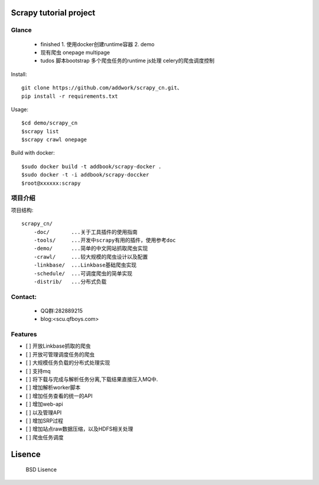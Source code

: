 Scrapy  tutorial project
====================================

Glance
----------
 * finished
   1. 使用docker创建runtime容器
   2. demo

 * 现有爬虫
   onepage
   multipage

 * tudos
   脚本bootstrap
   多个爬虫任务的runtime
   js处理
   celery的爬虫调度控制

Install::

    git clone https://github.com/addwork/scrapy_cn.git、
    pip install -r requirements.txt

Usage::

    $cd demo/scrapy_cn
    $scrapy list
    $scrapy crawl onepage

Build with docker::

    $sudo docker build -t addbook/scrapy-docker .
    $sudo docker -t -i addbook/scrapy-doccker
    $root@xxxxxx:scrapy

.. Image:: https://github.com/addwork/scrapy_cn/blob/master/doc/images/scrapy_docker.jpg?raw=true

项目介绍
--------------------------

项目结构::

    scrapy_cn/
        -doc/       ...关于工具插件的使用指南
        -tools/     ...开发中scrapy有用的插件，使用参考doc
        -demo/      ...简单的中文网站抓取爬虫实现
        -crawl/     ...较大规模的爬虫设计以及配置
        -linkbase/  ...Linkbase基础爬虫实现
        -schedule/  ...可调度爬虫的简单实现
        -distrib/   ...分布式负载

Contact:
----------

 * QQ群:282889215  
 * blog:<scu.qfboys.com>  

Features
-----------------

- [ ] 开放Linkbase抓取的爬虫
- [ ] 开放可管理调度任务的爬虫
- [ ] 大规模任务负载的分布式处理实现
- [ ] 支持mq
- [ ] 将下载与完成与解析任务分离,下载结果直接压入MQ中.
- [ ] 增加解析worker脚本

- [ ] 增加任务查看的统一的API
- [ ] 增加web-api
- [ ] 以及管理API
- [ ] 增加SRP过程

- [ ] 增加站点raw数据压缩，以及HDFS相关处理
- [ ] 爬虫任务调度

Lisence
===========

   BSD Lisence


